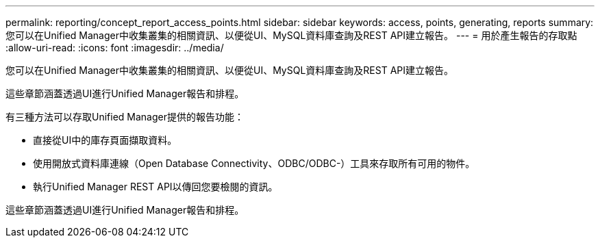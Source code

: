 ---
permalink: reporting/concept_report_access_points.html 
sidebar: sidebar 
keywords: access, points, generating, reports 
summary: 您可以在Unified Manager中收集叢集的相關資訊、以便從UI、MySQL資料庫查詢及REST API建立報告。 
---
= 用於產生報告的存取點
:allow-uri-read: 
:icons: font
:imagesdir: ../media/


[role="lead"]
您可以在Unified Manager中收集叢集的相關資訊、以便從UI、MySQL資料庫查詢及REST API建立報告。

這些章節涵蓋透過UI進行Unified Manager報告和排程。

有三種方法可以存取Unified Manager提供的報告功能：

* 直接從UI中的庫存頁面擷取資料。
* 使用開放式資料庫連線（Open Database Connectivity、ODBC/ODBC-）工具來存取所有可用的物件。
* 執行Unified Manager REST API以傳回您要檢閱的資訊。


這些章節涵蓋透過UI進行Unified Manager報告和排程。
